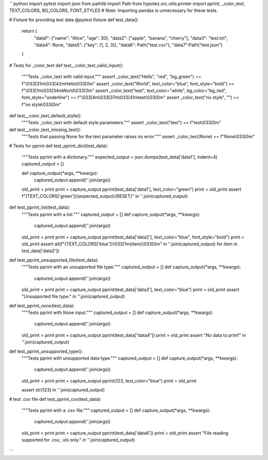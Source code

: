 ```python
import pytest
import json
from pathlib import Path
from hypotez.src.utils.printer import pprint, _color_text, TEXT_COLORS, BG_COLORS, FONT_STYLES
# Note:  Importing pandas is unnecessary for these tests.

# Fixture for providing test data
@pytest.fixture
def test_data():
    return {
        "data1": {"name": "Alice", "age": 30},
        "data2": ["apple", "banana", "cherry"],
        "data3": "test.txt",
        "data4": None,
        "data5": {"key": [1, 2, 3]},
        "data6": Path("test.csv"),
        "data7":Path("test.json")
    }

# Tests for _color_text
def test__color_text_valid_input():
    """Tests _color_text with valid input."""
    assert _color_text("Hello", "red", "bg_green") == f"\\033[31m\\033[42mHello\\033[0m"
    assert _color_text("World", text_color="blue", font_style="bold") == f"\\033[1m\\033[34mWorld\\033[0m"
    assert _color_text("test", text_color="white", bg_color="bg_red", font_style="underline") == f"\\033[4m\\033[37m\\033[41mtest\\033[0m"
    assert _color_text("no style", "") == f"no style\\033[0m"


def test__color_text_default_style():
    """Tests _color_text with default style parameters."""
    assert _color_text("test") == f"test\\033[0m"

def test__color_text_missing_text():
    """Tests that passing None for the text parameter raises no error."""
    assert _color_text(None) == f"None\\033[0m"
    


# Tests for pprint
def test_pprint_dict(test_data):
    """Tests pprint with a dictionary."""
    expected_output = json.dumps(test_data['data1'], indent=4)
    captured_output = []
    
    def capture_output(*args, **kwargs):
        captured_output.append(''.join(args))

    old_print = print
    print = capture_output
    pprint(test_data['data1'], text_color="green")
    print = old_print
    assert f"{TEXT_COLORS['green']}{expected_output}{RESET}" in ''.join(captured_output)


def test_pprint_list(test_data):
    """Tests pprint with a list."""
    captured_output = []
    def capture_output(*args, **kwargs):
        captured_output.append(''.join(args))

    old_print = print
    print = capture_output
    pprint(test_data['data2'], text_color="blue", font_style="bold")
    print = old_print
    assert all(f"{TEXT_COLORS['blue']}\\033[1m{item}\\033[0m" in ''.join(captured_output) for item in test_data['data2'])



def test_pprint_unsupported_file(test_data):
    """Tests pprint with an unsupported file type."""
    captured_output = []
    def capture_output(*args, **kwargs):
        captured_output.append(''.join(args))
    
    old_print = print
    print = capture_output
    pprint(test_data['data3'], text_color="blue")
    print = old_print
    assert "Unsupported file type." in ''.join(captured_output)

def test_pprint_none(test_data):
    """Tests pprint with None input."""
    captured_output = []
    def capture_output(*args, **kwargs):
        captured_output.append(''.join(args))
    
    old_print = print
    print = capture_output
    pprint(test_data["data4"])
    print = old_print
    assert "No data to print!" in ''.join(captured_output)
    
def test_pprint_unsupported_type():
    """Tests pprint with unsupported data type."""
    captured_output = []
    def capture_output(*args, **kwargs):
        captured_output.append(''.join(args))

    old_print = print
    print = capture_output
    pprint(123, text_color="blue")
    print = old_print

    assert str(123) in ''.join(captured_output)

# test .csv file 
def test_pprint_csv(test_data):
    """Tests pprint with a .csv file."""
    captured_output = []
    def capture_output(*args, **kwargs):
        captured_output.append(''.join(args))

    old_print = print
    print = capture_output
    pprint(test_data['data6'])
    print = old_print
    assert "File reading supported for .csv, .xls only." in ''.join(captured_output)


```